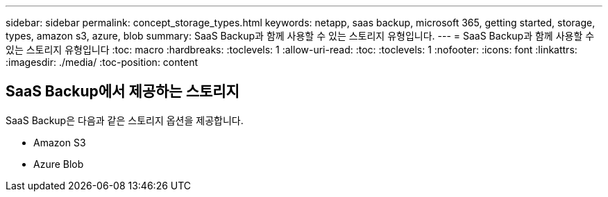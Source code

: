 ---
sidebar: sidebar 
permalink: concept_storage_types.html 
keywords: netapp, saas backup, microsoft 365, getting started, storage, types, amazon s3, azure, blob 
summary: SaaS Backup과 함께 사용할 수 있는 스토리지 유형입니다. 
---
= SaaS Backup과 함께 사용할 수 있는 스토리지 유형입니다
:toc: macro
:hardbreaks:
:toclevels: 1
:allow-uri-read: 
:toc: 
:toclevels: 1
:nofooter: 
:icons: font
:linkattrs: 
:imagesdir: ./media/
:toc-position: content




== SaaS Backup에서 제공하는 스토리지

SaaS Backup은 다음과 같은 스토리지 옵션을 제공합니다.

* Amazon S3
* Azure Blob


